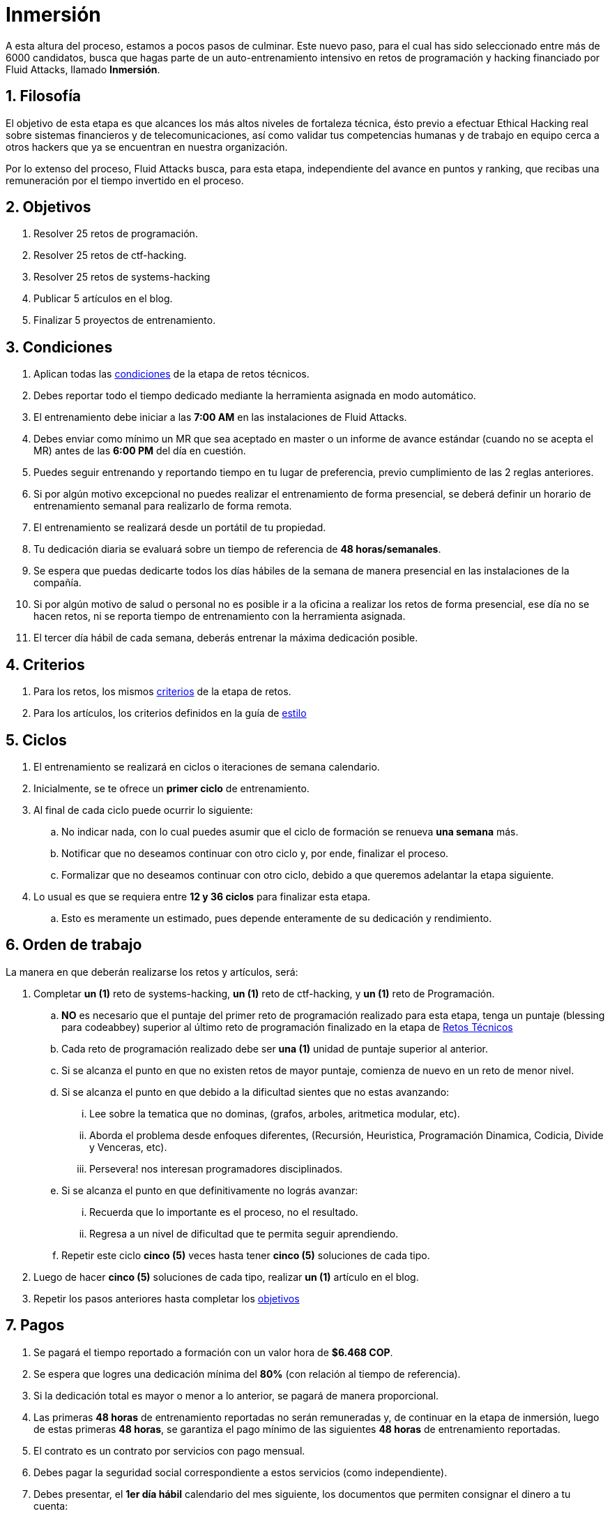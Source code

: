:slug: empleos/inmersion/
:category: empleos
:description: La siguiente página tiene como objetivo informar a los interesados en ser parte del equipo de trabajo de Fluid Attacks sobre el proceso de selección. La etapa de inmersión consiste en un entrenamiento remunerado cuya finalidad es adquirir los conocimientos necesarios para desempeñar tu cargo.
:keywords: Fluid Attacks, Empleo, Proceso, Selección, Inmersión, Entrenamiento.
//:toc: yes
:translate: careers/immersion/

= Inmersión

A esta altura del proceso, estamos a pocos pasos de culminar.
Este nuevo paso, para el cual has sido seleccionado
entre más de +6000+ candidatos, busca que hagas parte
de un auto-entrenamiento intensivo en retos de programación y
+hacking+ financiado por +Fluid Attacks+, llamado *Inmersión*.

== 1. Filosofía

El objetivo de esta etapa es que alcances
los más altos niveles de fortaleza técnica,
ésto previo a efectuar Ethical Hacking real
sobre sistemas financieros y de telecomunicaciones, así como validar
tus competencias humanas y de trabajo en equipo cerca a otros +hackers+
que ya se encuentran en nuestra organización.

Por lo extenso del proceso, +Fluid Attacks+ busca, para esta etapa,
independiente del avance en puntos y ranking,
que recibas una remuneración por el tiempo invertido en el proceso.

== 2. Objetivos

. Resolver +25+ retos de programación.
. Resolver +25+ retos de +ctf-hacking+.
. Resolver +25+ retos de +systems-hacking+
. Publicar +5+ artículos en el blog.
. Finalizar +5+ proyectos de entrenamiento.

== 3. Condiciones

. Aplican todas las [button]#link:../retos-tecnicos/#condiciones[condiciones]#
de la etapa de retos técnicos.
. Debes reportar todo el tiempo dedicado
mediante la herramienta asignada en modo automático.
. El entrenamiento debe iniciar a las *7:00 AM*
en las instalaciones de +Fluid Attacks+.
. Debes enviar como mínimo un +MR+ que sea aceptado en +master+
o un informe de avance estándar (cuando no se acepta el +MR+)
antes de las *6:00 PM* del día en cuestión.
. Puedes seguir entrenando y reportando tiempo en tu lugar de preferencia,
previo cumplimiento de las 2 reglas anteriores.
. Si por algún motivo excepcional no puedes realizar
el entrenamiento de forma presencial, se deberá definir
un horario de entrenamiento semanal para realizarlo de forma remota.
. El entrenamiento se realizará desde un portátil de tu propiedad.
. Tu dedicación diaria se evaluará sobre un tiempo de referencia
de *48 horas/semanales*.
. Se espera que puedas dedicarte todos los días hábiles
de la semana de manera presencial en las instalaciones de la compañía.
. Si por algún motivo de salud o personal no es posible ir a la oficina
a realizar los retos de forma presencial, ese día no se hacen retos,
ni se reporta tiempo de entrenamiento con la herramienta asignada.
. El tercer día hábil de cada semana, deberás entrenar
la máxima dedicación posible.

== 4. Criterios

. Para los retos, los mismos [button]#link:../retos-tecnicos/#criterios[criterios]#
de la etapa de retos.
. Para los artículos, los criterios definidos en la guía de [button]#link:../../estilo/[estilo]#

== 5. Ciclos

. El entrenamiento se realizará en ciclos o iteraciones de semana calendario.
. Inicialmente, se te ofrece un *primer ciclo* de entrenamiento.
. Al final de cada ciclo puede ocurrir lo siguiente:
.. No indicar nada, con lo cual puedes asumir que el ciclo de formación
se renueva *una semana* más.
.. Notificar que no deseamos continuar con otro ciclo
y, por ende, finalizar el proceso.
.. Formalizar que no deseamos continuar con otro ciclo,
debido a que queremos adelantar la etapa siguiente.
. Lo usual es que se requiera entre *12 y 36 ciclos* para finalizar esta etapa.
.. Esto es meramente un estimado,
pues depende enteramente de su dedicación y rendimiento.

== 6. Orden de trabajo

La manera en que deberán realizarse los retos y artículos, será:

. Completar *un (1)* reto de +systems-hacking+,
*un (1)* reto de +ctf-hacking+,
y *un (1)* reto de Programación.

.. *NO* es necesario que el puntaje del primer reto de programación
realizado para esta etapa,
tenga un puntaje (blessing para codeabbey)
superior al último reto de programación finalizado en la etapa de
[button]#link:../retos-tecnicos/[Retos Técnicos]#

.. Cada reto de programación realizado debe ser *una (1)*
unidad de puntaje superior al anterior.

.. Si se alcanza el punto en que no existen retos de mayor puntaje,
comienza de nuevo en un reto de menor nivel.

.. Si se alcanza el punto en que debido a la dificultad
sientes que no estas avanzando:

... Lee sobre la tematica que no dominas,
(grafos, arboles, aritmetica modular, etc).
... Aborda el problema desde enfoques diferentes,
(Recursión, Heuristica, Programación Dinamica, Codicia, Divide y Venceras, etc).
... Persevera! nos interesan programadores disciplinados.

.. Si se alcanza el punto en que definitivamente no lográs avanzar:

... Recuerda que lo importante es el proceso, no el resultado.
... Regresa a un nivel de dificultad que te permita seguir aprendiendo.

.. Repetir este ciclo *cinco (5)* veces
hasta tener *cinco (5)* soluciones de cada tipo.

. Luego de hacer *cinco (5)* soluciones de cada tipo,
realizar *un (1)* artículo en el blog.

. Repetir los pasos anteriores hasta completar los [button]#link:../inmersion/#objetivos[objetivos]#

== 7. Pagos

. Se pagará el tiempo reportado a formación con un valor hora de *$6.468 COP*.
. Se espera que logres una dedicación mínima del *80%*
(con relación al tiempo de referencia).
. Si la dedicación total es mayor o menor a lo anterior,
se pagará de manera proporcional.
. Las primeras *48 horas* de entrenamiento reportadas no serán remuneradas y,
de continuar en la etapa de inmersión, luego de estas primeras *48 horas*,
se garantiza el pago mínimo de las siguientes *48 horas*
de entrenamiento reportadas.
. El contrato es un contrato por servicios con pago mensual.
. Debes pagar la seguridad social correspondiente a estos servicios
(como independiente).
. Debes presentar, el *1er día hábil* calendario del mes siguiente,
los documentos que permiten consignar el dinero a tu cuenta:
.. Cuenta de cobro por las horas del mes anterior.
.. Recibo de pago de la seguridad social por el periodo anterior.

Si usted vive por fuera de las areas metropolitanas de Medellín o Bogotá,
puede realizar la inmersión inicialmente remota
con todos los demás términos inalterables, *si y solo si*:

. Aceptas que cuando se te pida venir
y continuar en modo presencial la inmersión,
lo hagas como máximo en +7+ días calendario después de que se solicite.

. En el momento que te encuentres presencial,
la tarifa por hora será del doble de lo indicado
(de forma que puedas cubrir costos de traslado y alojamiento).

. Se garantiza en este escenario mínimo +4+ ciclos de inmersión.

. En cualquier caso aclaramos que el trabajo, en caso de ser contratado,
seria presencial en alguna de nuestras oficinas de Medellín o Bogotá,
y que la etapa de inmersión es una etapa aún del proceso de selección
donde buscamos mas interacción con el equipo
y profundización en otros temas de entrenamiento.

Si usted trabaja actualmente
usted puede realizar la inmersión en estas condiciones:

. Indicar la dedicación semanal
que se compromete a entrenar (mínimo +8+ horas).

. Realizarla remotamente sin desplazarse a nuestras instalaciones.

== 8. Inicio

Esta etapa comienza cuando:

. Hayas finalizado la etapa de link:../retos-tecnicos/[retos técnicos]
. Te registres como tercero en el siguiente [button]#link:../../../../forms/tercero[formulario]#
de acuerdo a estas indicaciones:
.. *Razón social:* Ingresa tu nombre completo.
.. *+RUT+:* Seguir las instrucciones de la
link:https://www.dian.gov.co/impuestos/personas/Paginas/rut.aspx[página web de la +DIAN+]
y adjunta el documento +PDF+.
.. *Concepto:* Ingresa tu primer nombre y la inicial de tu primer apellido.
.. *Relación:* Proveedor.
.. *Certificación bancaria:* Adjuntar el +PDF+ correspondiente
de la entidad bancaria de tu elección.
.. *Plazo de pago:* 5 días hábiles.
.. *Formas de pago:* Ordinario.
.. *Recepción y días de recepción:* Primer día de cada mes.
.. *Diligencia:* Ingresa tu correo electrónico personal
(el mismo con el que has estado realizando el proceso de selección).
.. Los campos que no se especifiquen aquí no son obligatorios
y no deben ser diligenciados.
. Nos envíes por e-mail (careers@autonomicmind.co) lo siguiente:
.
[quote]
____________________________________________________________________
He leído y entendido toda la documentación y términos de la etapa de inmersión,
acepto la propuesta y confirmo que puedo iniciar en la fecha AAAA/MM/DD.

Adjunto:

* TarjetaProfesional.pdf (si eres graduado y la tienes)
* ReciboTramiteTarjetaProfesional.pdf (si eres graduado y no la tienes)
* Ninguno (si no eres graduado).
____________________________________________________________________

[IMPORTANT]
Otros detalles procedimentales de cómo se llevará a cabo el entrenamiento
que se hace cada día, los lenguajes de programación,
la forma de documentación, y las herramientas requeridas, entre otros,
serán revelados el primer día de Inmersión y
cuando hayas finalizado todos los ítems mencionados en esta sección.

== 9. Fin

La etapa de inmersión finaliza en cualquiera de las siguientes circunstancias:

. Has completado los link:#objetivos[objetivos mencionados]

. Has alcanzado el tope máximo de 10 +MR+ fallidos,
esto es, +MR+ que no se le hace +merge+ por cuestiones detalladas
en la documentación y que aun así se incumplen.

. No estás cumpliendo las link:#condiciones[condiciones]
y link:#criterios[criterios] definidos de la etapa.

Si tienes alguna duda,
no dudes en escribir a careers@autonomicmind.co
